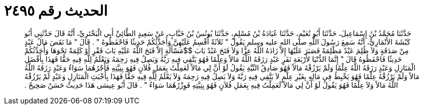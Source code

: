 
= الحديث رقم ٢٤٩٥

[quote.hadith]
حَدَّثَنَا مُحَمَّدُ بْنُ إِسْمَاعِيلَ، حَدَّثَنَا أَبُو نُعَيْمٍ، حَدَّثَنَا عُبَادَةُ بْنُ مُسْلِمٍ، حَدَّثَنَا يُونُسُ بْنُ خَبَّابٍ، عَنْ سَعِيدٍ الطَّائِيِّ أَبِي الْبَخْتَرِيِّ، أَنَّهُ قَالَ حَدَّثَنِي أَبُو كَبْشَةَ الأَنْمَارِيُّ، أَنَّهُ سَمِعَ رَسُولَ اللَّهِ صلى الله عليه وسلم يَقُولُ ‏"‏ ثَلاَثَةٌ أُقْسِمُ عَلَيْهِنَّ وَأُحَدِّثُكُمْ حَدِيثًا فَاحْفَظُوهُ ‏"‏ ‏.‏ قَالَ ‏"‏ مَا نَقَصَ مَالُ عَبْدٍ مِنْ صَدَقَةٍ وَلاَ ظُلِمَ عَبْدٌ مَظْلِمَةً فَصَبَرَ عَلَيْهَا إِلاَّ زَادَهُ اللَّهُ عِزًّا وَلاَ فَتَحَ عَبْدٌ بَابَ $$مَسْأَلَةٍ إِلاَّ فَتَحَ اللَّهُ عَلَيْهِ بَابَ فَقْرٍ أَوْ كَلِمَةً نَحْوَهَا وَأُحَدِّثُكُمْ حَدِيثًا فَاحْفَظُوهُ قَالَ ‏"‏ إِنَّمَا الدُّنْيَا لأَرْبَعَةِ نَفَرٍ عَبْدٍ رَزَقَهُ اللَّهُ مَالاً وَعِلْمًا فَهُوَ يَتَّقِي فِيهِ رَبَّهُ وَيَصِلُ فِيهِ رَحِمَهُ وَيَعْلَمُ لِلَّهِ فِيهِ حَقًّا فَهَذَا بِأَفْضَلِ الْمَنَازِلِ وَعَبْدٍ رَزَقَهُ اللَّهُ عِلْمًا وَلَمْ يَرْزُقْهُ مَالاً فَهُوَ صَادِقُ النِّيَّةِ يَقُولُ لَوْ أَنَّ لِي مَالاً لَعَمِلْتُ بِعَمَلِ فُلاَنٍ فَهُوَ بِنِيَّتِهِ فَأَجْرُهُمَا سَوَاءٌ وَعَبْدٍ رَزَقَهُ اللَّهُ مَالاً وَلَمْ يَرْزُقْهُ عِلْمًا فَهُوَ يَخْبِطُ فِي مَالِهِ بِغَيْرِ عِلْمٍ لاَ يَتَّقِي فِيهِ رَبَّهُ وَلاَ يَصِلُ فِيهِ رَحِمَهُ وَلاَ يَعْلَمُ لِلَّهِ فِيهِ حَقًّا فَهَذَا بِأَخْبَثِ الْمَنَازِلِ وَعَبْدٍ لَمْ يَرْزُقْهُ اللَّهُ مَالاً وَلاَ عِلْمًا فَهُوَ يَقُولُ لَوْ أَنَّ لِي مَالاً لَعَمِلْتُ فِيهِ بِعَمَلِ فُلاَنٍ فَهُوَ بِنِيَّتِهِ فَوِزْرُهُمَا سَوَاءٌ ‏"‏ ‏.‏ قَالَ أَبُو عِيسَى هَذَا حَدِيثٌ حَسَنٌ صَحِيحٌ ‏.‏